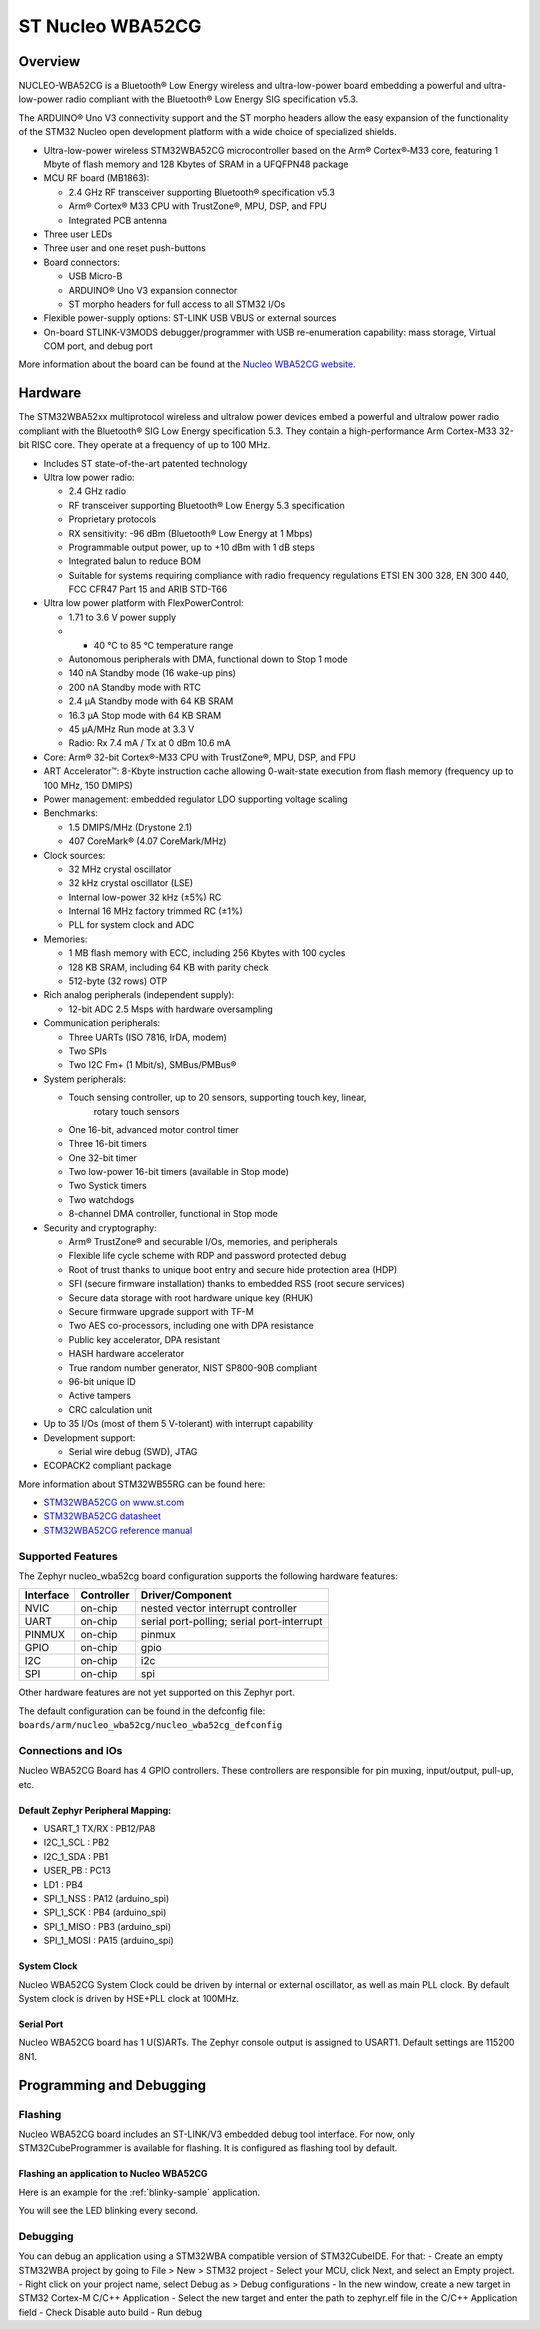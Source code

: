 .. _nucleo_wba52cg_board:

ST Nucleo WBA52CG
#################

Overview
********

NUCLEO-WBA52CG is a Bluetooth® Low Energy wireless and ultra-low-power board
embedding a powerful and ultra-low-power radio compliant with the Bluetooth®
Low Energy SIG specification v5.3.

The ARDUINO® Uno V3 connectivity support and the ST morpho headers allow the
easy expansion of the functionality of the STM32 Nucleo open development
platform with a wide choice of specialized shields.

- Ultra-low-power wireless STM32WBA52CG microcontroller based on the Arm®
  Cortex®‑M33 core, featuring 1 Mbyte of flash memory and 128 Kbytes of SRAM in
  a UFQFPN48 package

- MCU RF board (MB1863):

  - 2.4 GHz RF transceiver supporting Bluetooth® specification v5.3
  - Arm® Cortex® M33 CPU with TrustZone®, MPU, DSP, and FPU
  - Integrated PCB antenna

- Three user LEDs
- Three user and one reset push-buttons

- Board connectors:

  - USB Micro-B
  - ARDUINO® Uno V3 expansion connector
  - ST morpho headers for full access to all STM32 I/Os

- Flexible power-supply options: ST-LINK USB VBUS or external sources
- On-board STLINK-V3MODS debugger/programmer with USB re-enumeration capability:
  mass storage, Virtual COM port, and debug port

.. image:: img/nucleowba52cg.jpg
   :align: center
   :alt: Nucleo WBA52CG

More information about the board can be found at the `Nucleo WBA52CG website`_.

Hardware
********

The STM32WBA52xx multiprotocol wireless and ultralow power devices embed a
powerful and ultralow power radio compliant with the Bluetooth® SIG Low Energy
specification 5.3. They contain a high-performance Arm Cortex-M33 32-bit RISC
core. They operate at a frequency of up to 100 MHz.

- Includes ST state-of-the-art patented technology

- Ultra low power radio:

  - 2.4 GHz radio
  - RF transceiver supporting Bluetooth® Low Energy 5.3 specification
  - Proprietary protocols
  - RX sensitivity: -96 dBm (Bluetooth® Low Energy at 1 Mbps)
  - Programmable output power, up to +10 dBm with 1 dB steps
  - Integrated balun to reduce BOM
  - Suitable for systems requiring compliance with radio frequency regulations
    ETSI EN 300 328, EN 300 440, FCC CFR47 Part 15 and ARIB STD-T66

- Ultra low power platform with FlexPowerControl:

  - 1.71 to 3.6 V power supply
  - - 40 °C to 85 °C temperature range
  - Autonomous peripherals with DMA, functional down to Stop 1 mode
  - 140 nA Standby mode (16 wake-up pins)
  - 200 nA Standby mode with RTC
  - 2.4 µA Standby mode with 64 KB SRAM
  - 16.3 µA Stop mode with 64 KB SRAM
  - 45 µA/MHz Run mode at 3.3 V
  - Radio: Rx 7.4 mA / Tx at 0 dBm 10.6 mA

- Core: Arm® 32-bit Cortex®-M33 CPU with TrustZone®, MPU, DSP, and FPU
- ART Accelerator™: 8-Kbyte instruction cache allowing 0-wait-state execution
  from flash memory (frequency up to 100 MHz, 150 DMIPS)
- Power management: embedded regulator LDO supporting voltage scaling

- Benchmarks:

  - 1.5 DMIPS/MHz (Drystone 2.1)
  - 407 CoreMark® (4.07 CoreMark/MHz)

- Clock sources:

  - 32 MHz crystal oscillator
  - 32 kHz crystal oscillator (LSE)
  - Internal low-power 32 kHz (±5%) RC
  - Internal 16 MHz factory trimmed RC (±1%)
  - PLL for system clock and ADC

- Memories:

  - 1 MB flash memory with ECC, including 256 Kbytes with 100 cycles
  - 128 KB SRAM, including 64 KB with parity check
  - 512-byte (32 rows) OTP

- Rich analog peripherals (independent supply):

  - 12-bit ADC 2.5 Msps with hardware oversampling

- Communication peripherals:

  - Three UARTs (ISO 7816, IrDA, modem)
  - Two SPIs
  - Two I2C Fm+ (1 Mbit/s), SMBus/PMBus®

- System peripherals:

  - Touch sensing controller, up to 20 sensors, supporting touch key, linear,
     rotary touch sensors
  - One 16-bit, advanced motor control timer
  - Three 16-bit timers
  - One 32-bit timer
  - Two low-power 16-bit timers (available in Stop mode)
  - Two Systick timers
  - Two watchdogs
  - 8-channel DMA controller, functional in Stop mode

- Security and cryptography:

  - Arm® TrustZone® and securable I/Os, memories, and peripherals
  - Flexible life cycle scheme with RDP and password protected debug
  - Root of trust thanks to unique boot entry and secure hide protection area (HDP)
  - SFI (secure firmware installation) thanks to embedded RSS (root secure services)
  - Secure data storage with root hardware unique key (RHUK)
  - Secure firmware upgrade support with TF-M
  - Two AES co-processors, including one with DPA resistance
  - Public key accelerator, DPA resistant
  - HASH hardware accelerator
  - True random number generator, NIST SP800-90B compliant
  - 96-bit unique ID
  - Active tampers
  - CRC calculation unit

- Up to 35 I/Os (most of them 5 V-tolerant) with interrupt capability

- Development support:

  - Serial wire debug (SWD), JTAG

- ECOPACK2 compliant package

More information about STM32WB55RG can be found here:

- `STM32WBA52CG on www.st.com`_
- `STM32WBA52CG datasheet`_
- `STM32WBA52CG reference manual`_

Supported Features
==================

The Zephyr nucleo_wba52cg board configuration supports the following hardware features:

+-----------+------------+-------------------------------------+
| Interface | Controller | Driver/Component                    |
+===========+============+=====================================+
| NVIC      | on-chip    | nested vector interrupt controller  |
+-----------+------------+-------------------------------------+
| UART      | on-chip    | serial port-polling;                |
|           |            | serial port-interrupt               |
+-----------+------------+-------------------------------------+
| PINMUX    | on-chip    | pinmux                              |
+-----------+------------+-------------------------------------+
| GPIO      | on-chip    | gpio                                |
+-----------+------------+-------------------------------------+
| I2C       | on-chip    | i2c                                 |
+-----------+------------+-------------------------------------+
| SPI       | on-chip    | spi                                 |
+-----------+------------+-------------------------------------+

Other hardware features are not yet supported on this Zephyr port.

The default configuration can be found in the defconfig file:
``boards/arm/nucleo_wba52cg/nucleo_wba52cg_defconfig``

Connections and IOs
===================

Nucleo WBA52CG Board has 4 GPIO controllers. These controllers are responsible for pin muxing,
input/output, pull-up, etc.

Default Zephyr Peripheral Mapping:
----------------------------------

.. rst-class:: rst-columns

- USART_1 TX/RX : PB12/PA8
- I2C_1_SCL : PB2
- I2C_1_SDA : PB1
- USER_PB : PC13
- LD1 : PB4
- SPI_1_NSS : PA12 (arduino_spi)
- SPI_1_SCK : PB4 (arduino_spi)
- SPI_1_MISO : PB3 (arduino_spi)
- SPI_1_MOSI : PA15 (arduino_spi)

System Clock
------------

Nucleo WBA52CG System Clock could be driven by internal or external oscillator,
as well as main PLL clock. By default System clock is driven by HSE+PLL clock at 100MHz.

Serial Port
-----------

Nucleo WBA52CG board has 1 U(S)ARTs. The Zephyr console output is assigned to USART1.
Default settings are 115200 8N1.


Programming and Debugging
*************************

Flashing
========

Nucleo WBA52CG board includes an ST-LINK/V3 embedded debug tool interface.
For now, only STM32CubeProgrammer is available for flashing. It is configured
as flashing tool by default.

Flashing an application to Nucleo WBA52CG
-----------------------------------------

Here is an example for the :ref:`blinky-sample` application.

.. zephyr-app-commands::
   :zephyr-app: samples/basic/blinky
   :board: nucleo_wba52cg
   :goals: build flash

You will see the LED blinking every second.

Debugging
=========

You can debug an application using a STM32WBA compatible version of STM32CubeIDE.
For that:
- Create an empty STM32WBA project by going to File > New > STM32 project
- Select your MCU, click Next, and select an Empty project.
- Right click on your project name, select Debug as > Debug configurations
- In the new window, create a new target in STM32 Cortex-M C/C++ Application
- Select the new target and enter the path to zephyr.elf file in the C/C++ Application field
- Check Disable auto build
- Run debug

.. _Nucleo WBA52CG website:
   https://www.st.com/en/evaluation-tools/nucleo-wba52cg.html

.. _STM32WBA52CG on www.st.com:
   https://www.st.com/en/microcontrollers-microprocessors/stm32wba52cg.html

.. _STM32WBA52CG datasheet:
   https://www.st.com/resource/en/datasheet/stm32wba52cg.pdf

.. _STM32WBA52CG reference manual:
   https://www.st.com/resource/en/reference_manual/rm0493-multiprotocol-wireless-bluetooth-lowenergy-armbased-32bit-mcu-stmicroelectronics.pdf
